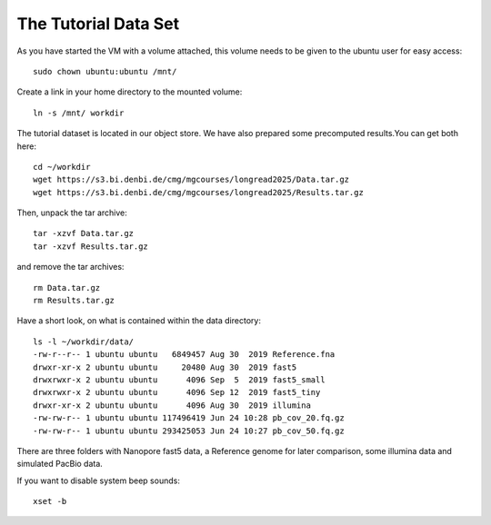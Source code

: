 The Tutorial Data Set
================================

As you have started the VM with a volume attached, this volume needs to be given to the ubuntu user for easy access::

  sudo chown ubuntu:ubuntu /mnt/
  
Create a link in your home directory to the mounted volume::

  ln -s /mnt/ workdir 

The tutorial dataset is located in our object store. We have also prepared some precomputed results.You can get both here::

  cd ~/workdir
  wget https://s3.bi.denbi.de/cmg/mgcourses/longread2025/Data.tar.gz
  wget https://s3.bi.denbi.de/cmg/mgcourses/longread2025/Results.tar.gz

Then, unpack the tar archive::

  tar -xzvf Data.tar.gz
  tar -xzvf Results.tar.gz

and remove the tar archives::

  rm Data.tar.gz
  rm Results.tar.gz  

Have a short look, on what is contained within the data directory::



  ls -l ~/workdir/data/
  -rw-r--r-- 1 ubuntu ubuntu   6849457 Aug 30  2019 Reference.fna  
  drwxr-xr-x 2 ubuntu ubuntu     20480 Aug 30  2019 fast5
  drwxrwxr-x 2 ubuntu ubuntu      4096 Sep  5  2019 fast5_small
  drwxrwxr-x 2 ubuntu ubuntu      4096 Sep 12  2019 fast5_tiny
  drwxr-xr-x 2 ubuntu ubuntu      4096 Aug 30  2019 illumina
  -rw-rw-r-- 1 ubuntu ubuntu 117496419 Jun 24 10:28 pb_cov_20.fq.gz
  -rw-rw-r-- 1 ubuntu ubuntu 293425053 Jun 24 10:27 pb_cov_50.fq.gz

There are three folders with Nanopore fast5 data, a Reference genome for later comparison, some illumina data and simulated PacBio data.

If you want to disable system beep sounds::

  xset -b

